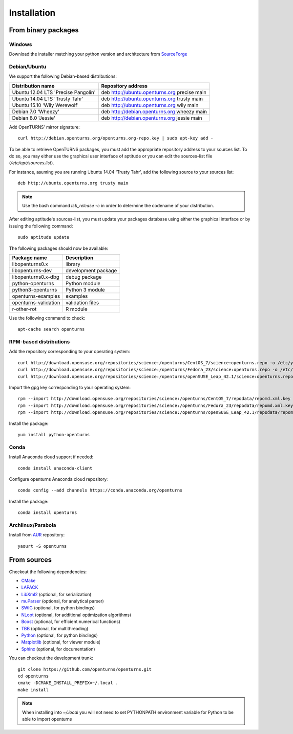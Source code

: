 .. _install:

============
Installation
============

From binary packages
====================

Windows
-------
Download the installer matching your python version and architecture from `SourceForge <http://sourceforge.net/projects/openturns/files/openturns/>`_


Debian/Ubuntu
-------------

We support the following Debian-based distributions:

.. table::

    +-------------------------------------+----------------------------------------------+
    | Distribution name                   | Repository address                           |
    +=====================================+==============================================+
    | Ubuntu 12.04 LTS 'Precise Pangolin' | deb http://ubuntu.openturns.org precise main |
    +-------------------------------------+----------------------------------------------+
    | Ubuntu 14.04 LTS 'Trusty Tahr'      | deb http://ubuntu.openturns.org trusty main  |
    +-------------------------------------+----------------------------------------------+
    | Ubuntu 15.10 'Wily Werewolf'        | deb http://ubuntu.openturns.org wily main    |
    +-------------------------------------+----------------------------------------------+
    | Debian 7.0 'Wheezy'                 | deb http://debian.openturns.org wheezy main  |
    +-------------------------------------+----------------------------------------------+
    | Debian 8.0 'Jessie'                 | deb http://debian.openturns.org jessie main  |
    +-------------------------------------+----------------------------------------------+

Add OpenTURNS' mirror signature::

    curl http://debian.openturns.org/openturns.org-repo.key | sudo apt-key add -

To be able to retrieve OpenTURNS packages, you must add the appropriate
repository address to your sources list. To do so, you may either use the
graphical user interface of aptitude or you can edit the sources-list file
(`/etc/apt/sources.list`).

For instance, asuming you are running Ubuntu 14.04 'Trusty Tahr',
add the following source to your sources list::

    deb http://ubuntu.openturns.org trusty main

.. note::

    Use the bash command `lsb_release -c` in order to determine the codename of
    your distribution.

After editing aptitude's sources-list, you must update your packages database
using either the graphical interface or by issuing the following command::

    sudo aptitude update

The following packages should now be available:

.. table::

    +----------------------+------------------------------------+
    | Package name         | Description                        |
    +======================+====================================+
    | libopenturns0.x      | library                            |
    +----------------------+------------------------------------+
    | libopenturns-dev     | development package                |
    +----------------------+------------------------------------+
    | libopenturns0.x-dbg  | debug package                      |
    +----------------------+------------------------------------+
    | python-openturns     | Python module                      |
    +----------------------+------------------------------------+
    | python3-openturns    | Python 3 module                    |
    +----------------------+------------------------------------+
    | openturns-examples   | examples                           |
    +----------------------+------------------------------------+
    | openturns-validation | validation files                   |
    +----------------------+------------------------------------+
    | r-other-rot          | R module                           |
    +----------------------+------------------------------------+

Use the following command to check::

    apt-cache search openturns

RPM-based distributions
-----------------------
Add the repository corresponding to your operating system::

    curl http://download.opensuse.org/repositories/science:/openturns/CentOS_7/science:openturns.repo -o /etc/yum.repos.d/obs-openturns.repo
    curl http://download.opensuse.org/repositories/science:/openturns/Fedora_23/science:openturns.repo -o /etc/yum.repos.d/obs-openturns.repo
    curl http://download.opensuse.org/repositories/science:/openturns/openSUSE_Leap_42.1/science:openturns.repo -o /etc/yum.repos.d/obs-openturns.repo

Import the gpg key corresponding to your operating system::

    rpm --import http://download.opensuse.org/repositories/science:/openturns/CentOS_7/repodata/repomd.xml.key
    rpm --import http://download.opensuse.org/repositories/science:/openturns/Fedora_23/repodata/repomd.xml.key
    rpm --import http://download.opensuse.org/repositories/science:/openturns/openSUSE_Leap_42.1/repodata/repomd.xml.key

Install the package::

    yum install python-openturns

Conda
-----
Install Anaconda cloud support if needed::

    conda install anaconda-client

Configure openturns Anaconda cloud repository::

    conda config --add channels https://conda.anaconda.org/openturns

Install the package::

    conda install openturns


Archlinux/Parabola
------------------
Install from `AUR <https://aur.archlinux.org/packages/>`_ repository::

    yaourt -S openturns


From sources
============

Checkout the following dependencies:

- `CMake <http://www.cmake.org/>`_
- `LAPACK <http://www.netlib.org/lapack/>`_
- `LibXml2 <http://xmlsoft.org/>`_ (optional, for serialization)
- `muParser <http://muparser.beltoforion.de/>`_ (optional, for analytical parser)
- `SWIG <http://www.swig.org/>`_ (optional, for python bindings)
- `NLopt <http://ab-initio.mit.edu/nlopt>`_ (optional, for additional optimization algorithms)
- `Boost <http://www.boost.org/>`_ (optional, for efficient numerical functions)
- `TBB <http://www.threadingbuildingblocks.org/>`_ (optional, for multithreading)
- `Python <http://www.python.org/>`_ (optional, for python bindings)
- `Matplotlib <http://matplotlib.org/>`_ (optional, for viewer module)
- `Sphinx <http://sphinx-doc.org/>`_ (optional, for documentation)

You can checkout the development trunk::

    git clone https://github.com/openturns/openturns.git
    cd openturns
    cmake -DCMAKE_INSTALL_PREFIX=~/.local .
    make install

.. note::

    When installing into `~/.local` you will not need to set PYTHONPATH
    environment variable for Python to be able to import openturns
